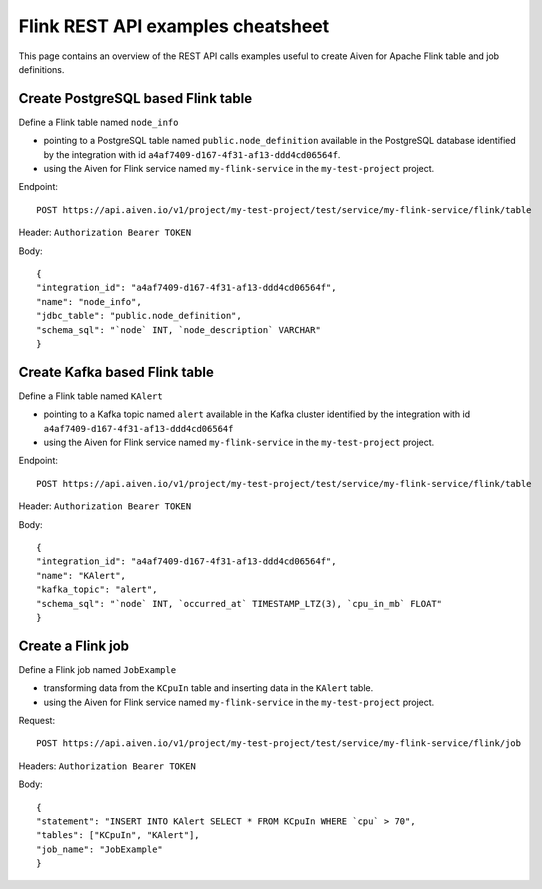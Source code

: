 Flink REST API examples cheatsheet
==================================

This page contains an overview of the REST API calls examples useful to create Aiven for Apache Flink table and job definitions.

Create PostgreSQL based Flink table
-------------------------------------------------

Define a Flink table named ``node_info``

* pointing to a PostgreSQL table named ``public.node_definition`` available in the PostgreSQL database identified by the integration with id ``a4af7409-d167-4f31-af13-ddd4cd06564f``. 
* using the Aiven for Flink service named ``my-flink-service`` in the ``my-test-project`` project.

Endpoint::

    POST https://api.aiven.io/v1/project/my-test-project/test/service/my-flink-service/flink/table

Header: ``Authorization Bearer TOKEN``

Body::

    {
    "integration_id": "a4af7409-d167-4f31-af13-ddd4cd06564f",
    "name": "node_info",
    "jdbc_table": "public.node_definition",
    "schema_sql": "`node` INT, `node_description` VARCHAR"
    }

Create Kafka based Flink table
-------------------------------------------------

Define a Flink table named ``KAlert`` 

* pointing to a Kafka topic named ``alert`` available in the Kafka cluster identified by the integration with id ``a4af7409-d167-4f31-af13-ddd4cd06564f``
* using the Aiven for Flink service named ``my-flink-service`` in the ``my-test-project`` project.

Endpoint::

    POST https://api.aiven.io/v1/project/my-test-project/test/service/my-flink-service/flink/table

Header: ``Authorization Bearer TOKEN``

Body::

    {
    "integration_id": "a4af7409-d167-4f31-af13-ddd4cd06564f",
    "name": "KAlert",
    "kafka_topic": "alert",
    "schema_sql": "`node` INT, `occurred_at` TIMESTAMP_LTZ(3), `cpu_in_mb` FLOAT"
    }


Create a Flink job
--------------------------------

Define a Flink job named ``JobExample`` 

* transforming data from the ``KCpuIn`` table and inserting data in the ``KAlert`` table.
* using the Aiven for Flink service named ``my-flink-service`` in the ``my-test-project`` project.

Request:: 
    
    POST https://api.aiven.io/v1/project/my-test-project/test/service/my-flink-service/flink/job

Headers: ``Authorization Bearer TOKEN``

Body::

    {
    "statement": "INSERT INTO KAlert SELECT * FROM KCpuIn WHERE `cpu` > 70",
    "tables": ["KCpuIn", "KAlert"],
    "job_name": "JobExample"
    }